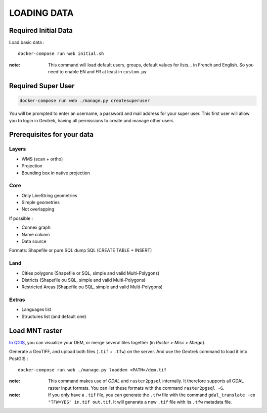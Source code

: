 .. _loading-data-section:

============
LOADING DATA
============

Required Initial Data
---------------------

Load basic data :

::

    docker-compose run web initial.sh

:note:

    This command will load default users, groups, default values for lists... in French and English. So you need to enable EN and FR at least in ``custom.py``


Required Super User
-------------------

.. code-block:: bash

    docker-compose run web ./manage.py createsuperuser


You will be prompted to enter an username, a password and mail address for your super user.
This first user will allow you to login in Geotrek, having all permissions to create and manage other users.


Prerequisites for your data
---------------------------

Layers
~~~~~~

* WMS (scan + ortho)
* Projection
* Bounding box in native projection

Core
~~~~

* Only LineString geometries
* Simple geometries
* Not overlapping

If possible :

* Connex graph
* Name column
* Data source

Formats: Shapefile or pure SQL dump SQL (CREATE TABLE + INSERT)


Land
~~~~

* Cities polygons (Shapefile or SQL, simple and valid Multi-Polygons)
* Districts (Shapefile ou SQL, simple and valid Multi-Polygons)
* Restricted Areas (Shapefile ou SQL, simple and valid Multi-Polygons)

Extras
~~~~~~

* Languages list
* Structures list (and default one)


Load MNT raster
---------------

`In QGIS <http://docs.qgis.org/latest/en/docs/training_manual/processing/cutting_merging.html>`_,
you can visualize your DEM, or merge several tiles together (in *Raster* > *Misc* > *Merge*).

Generate a GeoTIFF, and upload both files (``.tif`` + ``.tfw``) on the server.
And use the Geotrek command to load it into PostGIS :


::

    docker-compose run web ./manage.py loaddem <PATH>/dem.tif


:note:

    This command makes use of *GDAL* and ``raster2pgsql`` internally. It
    therefore supports all GDAL raster input formats. You can list these formats
    with the command ``raster2pgsql -G``.
    
:note:

    If you only have a ``.tif`` file, you can generate the ``.tfw`` file with the command ``gdal_translate -co "TFW=YES" in.tif out.tif``. It will generate a new ``.tif`` file with its ``.tfw`` metadata file.
